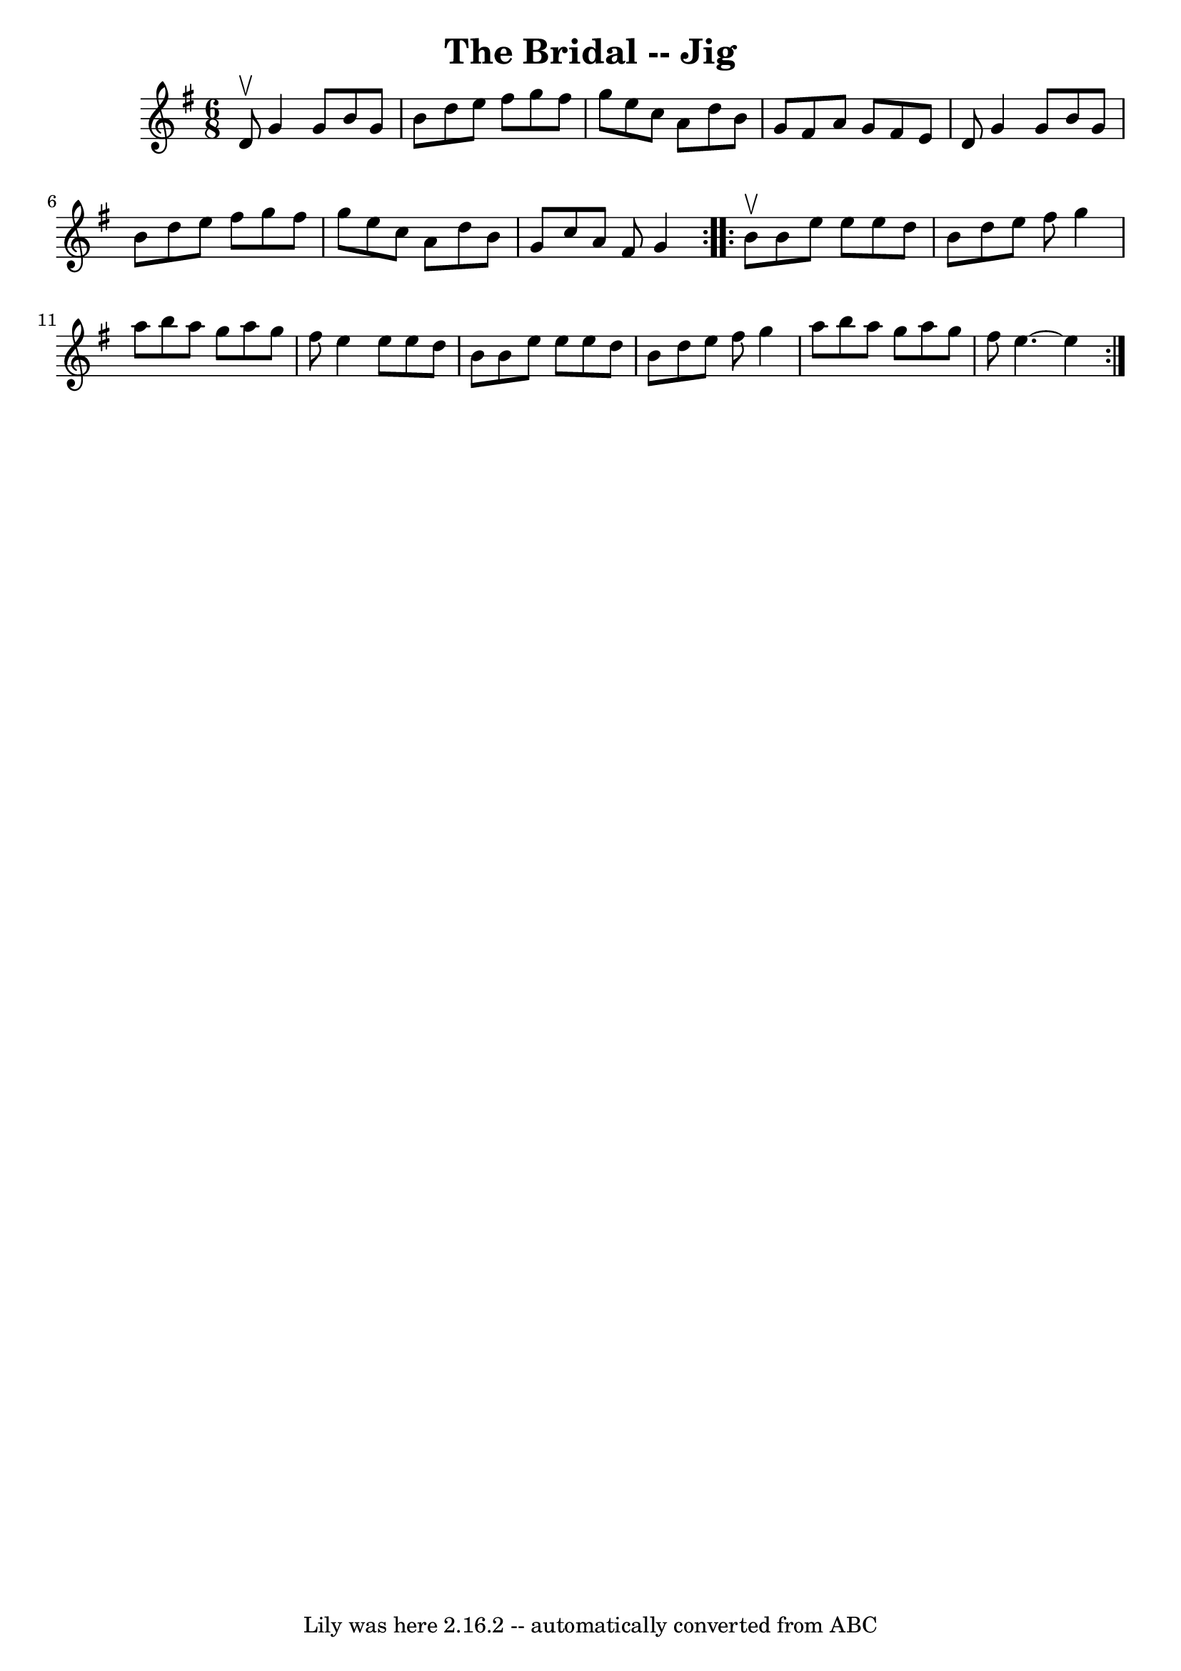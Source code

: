 \version "2.7.40"
\header {
	book = "Ryan's Mammoth Collection"
	crossRefNumber = "1"
	footnotes = "\\\\87 448"
	tagline = "Lily was here 2.16.2 -- automatically converted from ABC"
	title = "The Bridal -- Jig"
}
voicedefault =  {
\set Score.defaultBarType = "empty"

\repeat volta 2 {
\time 6/8 \key g \major d'8^\upbow |
 g'4 g'8 b'8 g'8    
b'8    |
 d''8 e''8 fis''8 g''8 fis''8 g''8    |
  
 e''8 c''8 a'8 d''8 b'8 g'8    |
 fis'8 a'8 g'8    
fis'8 e'8 d'8    |
 g'4 g'8 b'8 g'8 b'8    |
 
 d''8 e''8 fis''8 g''8 fis''8 g''8    |
 e''8 c''8   
 a'8 d''8 b'8 g'8    |
 c''8 a'8 fis'8 g'4  }     
\repeat volta 2 { b'8^\upbow |
 b'8 e''8 e''8 e''8    
d''8 b'8    |
 d''8 e''8 fis''8 g''4 a''8    |
   
b''8 a''8 g''8 a''8 g''8 fis''8    |
 e''4 e''8    
e''8 d''8 b'8    |
 b'8 e''8 e''8 e''8 d''8 b'8  
  |
 d''8 e''8 fis''8 g''4 a''8    |
 b''8 a''8  
 g''8 a''8 g''8 fis''8    |
 e''4.   ~ e''4  }   
}

\score{
    <<

	\context Staff="default"
	{
	    \voicedefault 
	}

    >>
	\layout {
	}
	\midi {}
}
